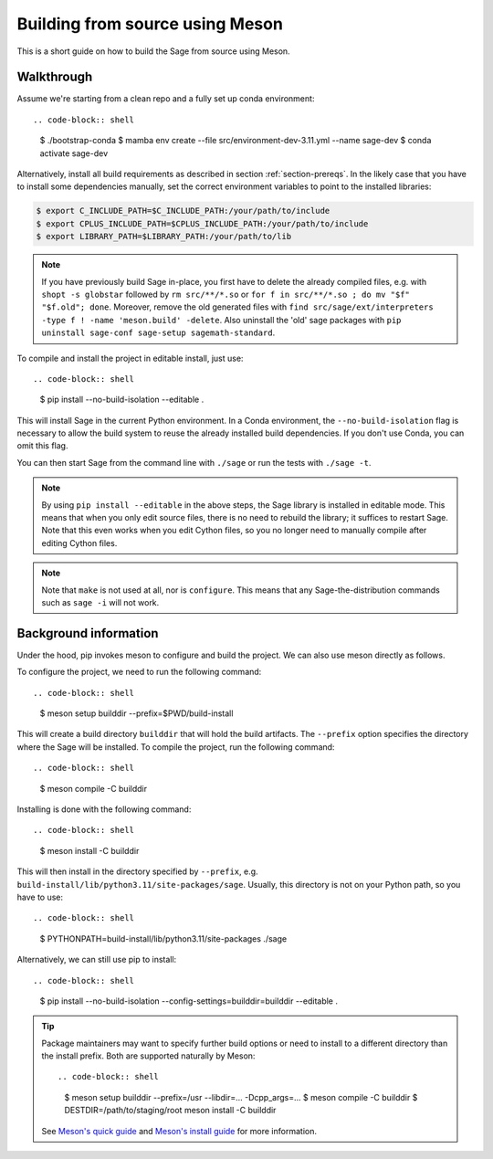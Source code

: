 .. _build-source-meson:

================================
Building from source using Meson
================================

This is a short guide on how to build the Sage from source using Meson.

Walkthrough
===========

Assume we're starting from a clean repo and a fully set up conda environment::
        
.. code-block:: shell

    $ ./bootstrap-conda
    $ mamba env create --file src/environment-dev-3.11.yml --name sage-dev
    $ conda activate sage-dev

Alternatively, install all build requirements as described in section
:ref:`section-prereqs`. In the likely case that you have to install some
dependencies manually, set the correct environment variables to point
to the installed libraries:

.. code-block:: shell

    $ export C_INCLUDE_PATH=$C_INCLUDE_PATH:/your/path/to/include
    $ export CPLUS_INCLUDE_PATH=$CPLUS_INCLUDE_PATH:/your/path/to/include
    $ export LIBRARY_PATH=$LIBRARY_PATH:/your/path/to/lib

.. NOTE::

    If you have previously build Sage in-place, you first have to delete the
    already compiled files, e.g. with ``shopt -s globstar`` followed by 
    ``rm src/**/*.so`` or ``for f in src/**/*.so ; do mv "$f" "$f.old"; done``.
    Moreover, remove the old generated files with
    ``find src/sage/ext/interpreters -type f ! -name 'meson.build' -delete``. 
    Also uninstall the 'old' sage packages with ``pip uninstall sage-conf sage-setup sagemath-standard``.

To compile and install the project in editable install, just use::
    
.. code-block:: shell

    $ pip install --no-build-isolation --editable .

This will install Sage in the current Python environment. 
In a Conda environment, the ``--no-build-isolation`` flag is necessary to 
allow the build system to reuse the already installed build dependencies.
If you don't use Conda, you can omit this flag.

You can then start Sage from the command line with ``./sage`` 
or run the tests with ``./sage -t``.

.. NOTE::
    
    By using ``pip install --editable`` in the above steps, the Sage library 
    is installed in editable mode. This means that when you only edit source
    files, there is no need to rebuild the library; it suffices to restart Sage.
    Note that this even works when you edit Cython files, so you no longer need
    to manually compile after editing Cython files.

.. NOTE::

    Note that ``make`` is not used at all, nor is ``configure``.
    This means that any Sage-the-distribution commands such as ``sage -i`` 
    will not work.

Background information
======================

Under the hood, pip invokes meson to configure and build the project.
We can also use meson directly as follows.

To configure the project, we need to run the following command::

.. code-block:: shell

    $ meson setup builddir --prefix=$PWD/build-install

This will create a build directory ``builddir`` that will hold the build artifacts.
The ``--prefix`` option specifies the directory where the Sage will be installed.
To compile the project, run the following command::

.. code-block:: shell

    $ meson compile -C builddir

Installing is done with the following command::

.. code-block:: shell

    $ meson install -C builddir

This will then install in the directory specified by ``--prefix``, e.g.
``build-install/lib/python3.11/site-packages/sage``.
Usually, this directory is not on your Python path, so you have to use::

.. code-block:: shell

    $ PYTHONPATH=build-install/lib/python3.11/site-packages ./sage

Alternatively, we can still use pip to install::

.. code-block:: shell

    $ pip install --no-build-isolation --config-settings=builddir=builddir --editable .

.. tip::

    Package maintainers may want to specify further build options or need
    to install to a different directory than the install prefix.
    Both are supported naturally by Meson::
    
    .. code-block:: shell

        $ meson setup builddir --prefix=/usr --libdir=... -Dcpp_args=...
        $ meson compile -C builddir
        $ DESTDIR=/path/to/staging/root meson install -C builddir
    
    See `Meson's quick guide <https://mesonbuild.com/Quick-guide.html#using-meson-as-a-distro-packager>`_
    and `Meson's install guide <https://mesonbuild.com/Installing.html#destdir-support>`_
    for more information.
